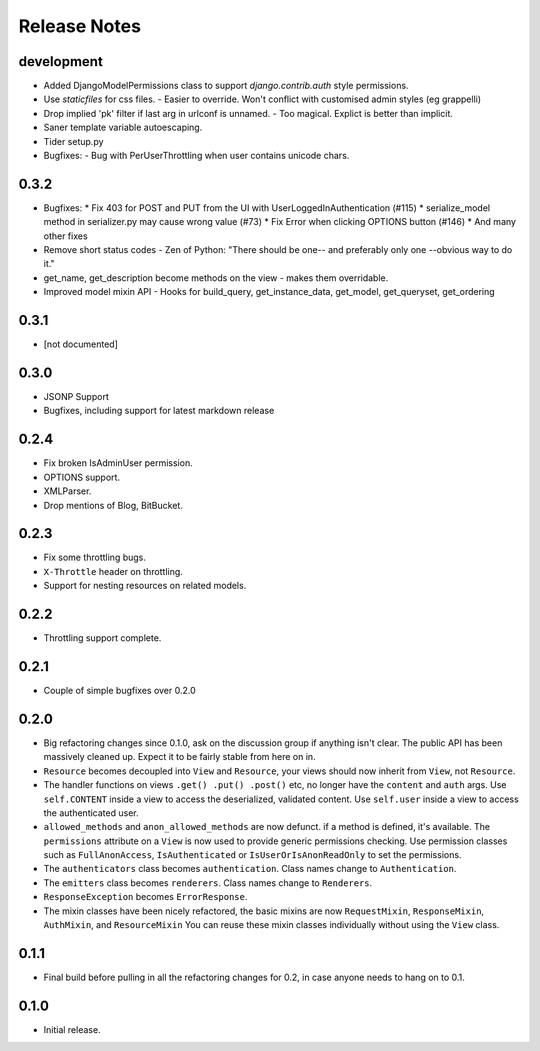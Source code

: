 Release Notes
=============

development
-----------

* Added DjangoModelPermissions class to support `django.contrib.auth` style permissions.
* Use `staticfiles` for css files.
  - Easier to override.  Won't conflict with customised admin styles (eg grappelli)
* Drop implied 'pk' filter if last arg in urlconf is unnamed.
  - Too magical.  Explict is better than implicit.
* Saner template variable autoescaping.
* Tider setup.py
* Bugfixes:
  - Bug with PerUserThrottling when user contains unicode chars.

0.3.2
-----

* Bugfixes:
  * Fix 403 for POST and PUT from the UI with UserLoggedInAuthentication (#115)
  * serialize_model method in serializer.py may cause wrong value (#73)
  * Fix Error when clicking OPTIONS button (#146)
  * And many other fixes
* Remove short status codes
  - Zen of Python: "There should be one-- and preferably only one --obvious way to do it."
* get_name, get_description become methods on the view - makes them overridable.
* Improved model mixin API - Hooks for build_query, get_instance_data, get_model, get_queryset, get_ordering

0.3.1
-----

* [not documented]

0.3.0
-----

* JSONP Support
* Bugfixes, including support for latest markdown release

0.2.4
-----

* Fix broken IsAdminUser permission.
* OPTIONS support.
* XMLParser.
* Drop mentions of Blog, BitBucket.

0.2.3
-----

* Fix some throttling bugs.
* ``X-Throttle`` header on throttling.
* Support for nesting resources on related models.

0.2.2
-----

* Throttling support complete.

0.2.1
-----

* Couple of simple bugfixes over 0.2.0

0.2.0
-----

* Big refactoring changes since 0.1.0, ask on the discussion group if anything isn't clear.
  The public API has been massively cleaned up.  Expect it to be fairly stable from here on in.

* ``Resource`` becomes decoupled into ``View`` and ``Resource``, your views should now inherit from ``View``, not ``Resource``.

* The handler functions on views ``.get() .put() .post()`` etc, no longer have the ``content`` and ``auth`` args.
  Use ``self.CONTENT`` inside a view to access the deserialized, validated content.
  Use ``self.user`` inside a view to access the authenticated user.

* ``allowed_methods`` and ``anon_allowed_methods`` are now defunct.  if a method is defined, it's available.
  The ``permissions`` attribute on a ``View`` is now used to provide generic permissions checking.
  Use permission classes such as ``FullAnonAccess``, ``IsAuthenticated`` or ``IsUserOrIsAnonReadOnly`` to set the permissions.

* The ``authenticators`` class becomes ``authentication``.  Class names change to ``Authentication``.

* The ``emitters`` class becomes ``renderers``.  Class names change to ``Renderers``.

* ``ResponseException`` becomes ``ErrorResponse``.

* The mixin classes have been nicely refactored, the basic mixins are now ``RequestMixin``, ``ResponseMixin``, ``AuthMixin``, and ``ResourceMixin``
  You can reuse these mixin classes individually without using the ``View`` class.

0.1.1
-----

* Final build before pulling in all the refactoring changes for 0.2, in case anyone needs to hang on to 0.1.

0.1.0
-----

* Initial release.
